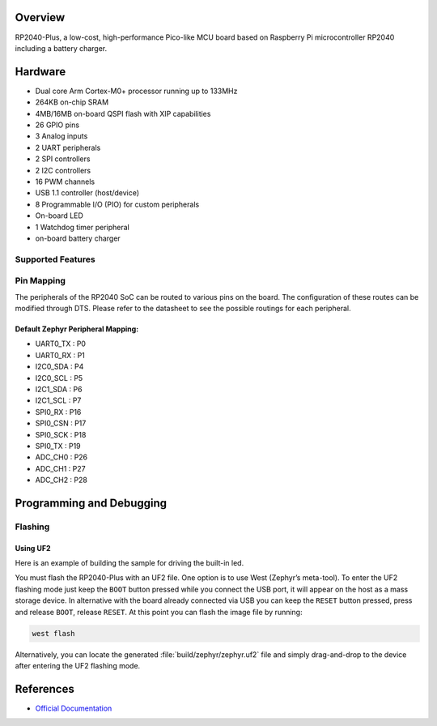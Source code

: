 .. zephyr:board:: rp2040_plus

Overview
********

RP2040-Plus, a low-cost, high-performance Pico-like MCU board based on Raspberry Pi microcontroller RP2040
including a battery charger.

Hardware
********
- Dual core Arm Cortex-M0+ processor running up to 133MHz
- 264KB on-chip SRAM
- 4MB/16MB on-board QSPI flash with XIP capabilities
- 26 GPIO pins
- 3 Analog inputs
- 2 UART peripherals
- 2 SPI controllers
- 2 I2C controllers
- 16 PWM channels
- USB 1.1 controller (host/device)
- 8 Programmable I/O (PIO) for custom peripherals
- On-board LED
- 1 Watchdog timer peripheral
- on-board battery charger


Supported Features
==================

.. zephyr:board-supported-hw::

Pin Mapping
===========

The peripherals of the RP2040 SoC can be routed to various pins on the board.
The configuration of these routes can be modified through DTS. Please refer to
the datasheet to see the possible routings for each peripheral.

.. figure:: img/rp2040_plus-details.webp
     :align: center
     :alt: Waveshare RP2040-Plus pinout overview

Default Zephyr Peripheral Mapping:
----------------------------------

.. rst-class:: rst-columns

- UART0_TX : P0
- UART0_RX : P1
- I2C0_SDA : P4
- I2C0_SCL : P5
- I2C1_SDA : P6
- I2C1_SCL : P7
- SPI0_RX : P16
- SPI0_CSN : P17
- SPI0_SCK : P18
- SPI0_TX : P19
- ADC_CH0 : P26
- ADC_CH1 : P27
- ADC_CH2 : P28

Programming and Debugging
*************************

.. zephyr:board-supported-runners::

Flashing
========

Using UF2
---------

Here is an example of building the sample for driving the built-in led.

.. zephyr-app-commands::
   :zephyr-app: samples/basic/blinky
   :board: rp2040_plus
   :goals: build
   :compact:

You must flash the RP2040-Plus with an UF2 file. One option is to use West (Zephyr’s meta-tool). To enter the UF2 flashing mode just keep the ``BOOT`` button pressed while you connect the USB port, it will appear on the host as a mass storage device. In alternative with the board already connected via USB you can keep the ``RESET`` button pressed, press and release ``BOOT``, release ``RESET``. At this point you can flash the image file by running:

.. code-block:: bash

  west flash

Alternatively, you can locate the generated :file:`build/zephyr/zephyr.uf2` file and simply drag-and-drop to the device after entering the UF2 flashing mode.

References
**********

- `Official Documentation`_

.. _Official Documentation: https://www.waveshare.com/wiki/RP2040-Plus
